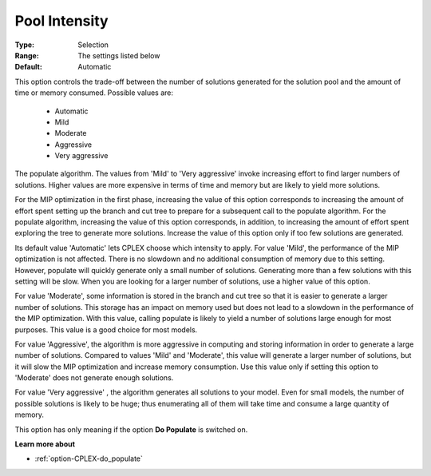 .. _option-CPLEX-pool_intensity:


Pool Intensity
==============



:Type:	Selection	
:Range:	The settings listed below	
:Default:	Automatic	



This option controls the trade-off between the number of solutions generated for the solution pool and the amount of time or memory consumed. Possible values are:



    *	Automatic
    *	Mild
    *	Moderate
    *	Aggressive
    *	Very aggressive




The populate algorithm. The values from 'Mild' to 'Very aggressive' invoke increasing effort to find larger numbers of solutions. Higher values are more expensive in terms of time and memory but are likely to yield more solutions.





For the MIP optimization in the first phase, increasing the value of this option corresponds to increasing the amount of effort spent setting up the branch and cut tree to prepare for a subsequent call to the populate algorithm. For the populate algorithm, increasing the value of this option corresponds, in addition, to increasing the amount of effort spent exploring the tree to generate more solutions. Increase the value of this option only if too few solutions are generated.





Its default value 'Automatic' lets CPLEX choose which intensity to apply. For value 'Mild', the performance of the MIP optimization is not affected. There is no slowdown and no additional consumption of memory due to this setting. However, populate will quickly generate only a small number of solutions. Generating more than a few solutions with this setting will be slow. When you are looking for a larger number of solutions, use a higher value of this option.





For value 'Moderate', some information is stored in the branch and cut tree so that it is easier to generate a larger number of solutions. This storage has an impact on memory used but does not lead to a slowdown in the performance of the MIP optimization. With this value, calling populate is likely to yield a number of solutions large enough for most purposes. This value is a good choice for most models.





For value 'Aggressive', the algorithm is more aggressive in computing and storing information in order to generate a large number of solutions. Compared to values 'Mild' and 'Moderate', this value will generate a larger number of solutions, but it will slow the MIP optimization and increase memory consumption. Use this value only if setting this option to 'Moderate' does not generate enough solutions.





For value 'Very aggressive' , the algorithm generates all solutions to your model. Even for small models, the number of possible solutions is likely to be huge; thus enumerating all of them will take time and consume a large quantity of memory.





This option has only meaning if the option **Do Populate**  is switched on.





**Learn more about** 

*	:ref:`option-CPLEX-do_populate`  



